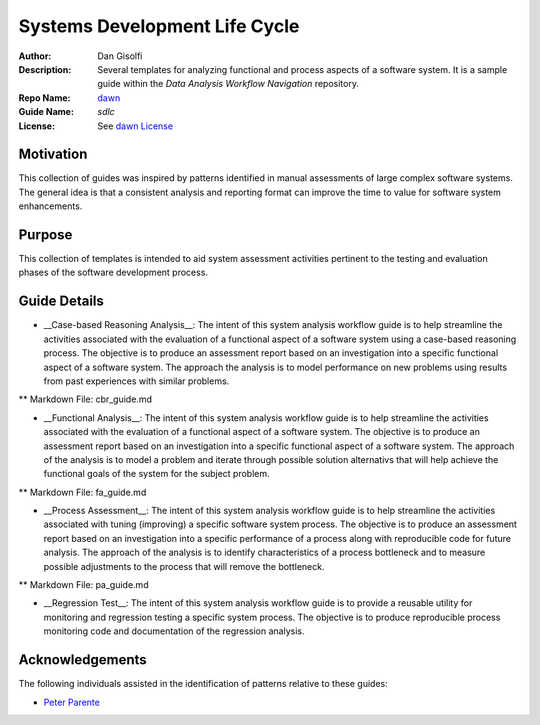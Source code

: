 ===========================
Systems Development Life Cycle
===========================

:Author: Dan Gisolfi
:Description: Several templates for analyzing functional and process aspects of a software system. It is a sample guide within the *Data Analysis Workflow Navigation* repository.
:Repo Name: `dawn <https://github.com/vinomaster/dawn>`_
:Guide Name: *sdlc*
:License: See `dawn License <https://github.com/vinomaster/dawn/blob/master/LICENSE>`_

Motivation
============
This collection of guides was inspired by patterns identified in manual assessments of large complex software systems. The general idea is that a consistent analysis and reporting format can improve the time to value for software system enhancements. 

Purpose
=========
This collection of templates is intended to aid system assessment activities pertinent to the testing and evaluation phases of the software development process. 

Guide Details
=============

* __Case-based Reasoning Analysis__:  The intent of this system analysis workflow guide is to help streamline the activities associated with the evaluation of a functional aspect of a software system using a case-based reasoning process. The objective is to produce an assessment report based on an investigation into a specific functional aspect of a software system. The approach the analysis is to model performance on new problems using results from past experiences with similar problems.

** Markdown File: cbr_guide.md

* __Functional Analysis__: The intent of this system analysis workflow guide is to help streamline the activities associated with the evaluation of a functional aspect of a software system. The objective is to produce an assessment report based on an investigation into a specific functional aspect of a software system. The approach of the analysis is to model a problem and iterate through possible solution alternativs that will help achieve the functional goals of the system for the subject problem.

** Markdown File: fa_guide.md       
       
* __Process Assessment__: The intent of this system analysis workflow guide is to help streamline the activities associated with tuning (improving) a specific software system process. The objective is to produce an assessment report based on an investigation into a specific performance of a process along with reproducible code for future analysis. The approach of the analysis is to identify characteristics of a process bottleneck and to measure possible adjustments to the process that will remove the bottleneck.

** Markdown File: pa_guide.md       

* __Regression Test__: The intent of this system analysis workflow guide is to provide a reusable utility for monitoring and regression testing a specific system process. The objective is to produce reproducible process monitoring code and documentation of the regression analysis.
    
Acknowledgements
=============
The following individuals assisted in the identification of patterns relative to these guides:

* `Peter Parente  <http://github.com/parente>`_ 